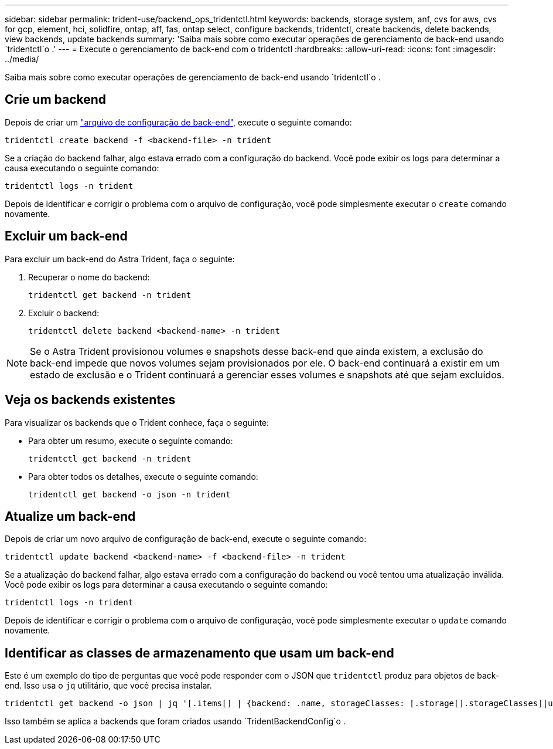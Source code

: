 ---
sidebar: sidebar 
permalink: trident-use/backend_ops_tridentctl.html 
keywords: backends, storage system, anf, cvs for aws, cvs for gcp, element, hci, solidfire, ontap, aff, fas, ontap select, configure backends, tridentctl, create backends, delete backends, view backends, update backends 
summary: 'Saiba mais sobre como executar operações de gerenciamento de back-end usando `tridentctl`o .' 
---
= Execute o gerenciamento de back-end com o tridentctl
:hardbreaks:
:allow-uri-read: 
:icons: font
:imagesdir: ../media/


[role="lead"]
Saiba mais sobre como executar operações de gerenciamento de back-end usando `tridentctl`o .



== Crie um backend

Depois de criar um link:backends.html["arquivo de configuração de back-end"^], execute o seguinte comando:

[listing]
----
tridentctl create backend -f <backend-file> -n trident
----
Se a criação do backend falhar, algo estava errado com a configuração do backend. Você pode exibir os logs para determinar a causa executando o seguinte comando:

[listing]
----
tridentctl logs -n trident
----
Depois de identificar e corrigir o problema com o arquivo de configuração, você pode simplesmente executar o `create` comando novamente.



== Excluir um back-end

Para excluir um back-end do Astra Trident, faça o seguinte:

. Recuperar o nome do backend:
+
[listing]
----
tridentctl get backend -n trident
----
. Excluir o backend:
+
[listing]
----
tridentctl delete backend <backend-name> -n trident
----



NOTE: Se o Astra Trident provisionou volumes e snapshots desse back-end que ainda existem, a exclusão do back-end impede que novos volumes sejam provisionados por ele. O back-end continuará a existir em um estado de exclusão e o Trident continuará a gerenciar esses volumes e snapshots até que sejam excluídos.



== Veja os backends existentes

Para visualizar os backends que o Trident conhece, faça o seguinte:

* Para obter um resumo, execute o seguinte comando:
+
[listing]
----
tridentctl get backend -n trident
----
* Para obter todos os detalhes, execute o seguinte comando:
+
[listing]
----
tridentctl get backend -o json -n trident
----




== Atualize um back-end

Depois de criar um novo arquivo de configuração de back-end, execute o seguinte comando:

[listing]
----
tridentctl update backend <backend-name> -f <backend-file> -n trident
----
Se a atualização do backend falhar, algo estava errado com a configuração do backend ou você tentou uma atualização inválida. Você pode exibir os logs para determinar a causa executando o seguinte comando:

[listing]
----
tridentctl logs -n trident
----
Depois de identificar e corrigir o problema com o arquivo de configuração, você pode simplesmente executar o `update` comando novamente.



== Identificar as classes de armazenamento que usam um back-end

Este é um exemplo do tipo de perguntas que você pode responder com o JSON que `tridentctl` produz para objetos de back-end. Isso usa o `jq` utilitário, que você precisa instalar.

[listing]
----
tridentctl get backend -o json | jq '[.items[] | {backend: .name, storageClasses: [.storage[].storageClasses]|unique}]'
----
Isso também se aplica a backends que foram criados usando `TridentBackendConfig`o .
